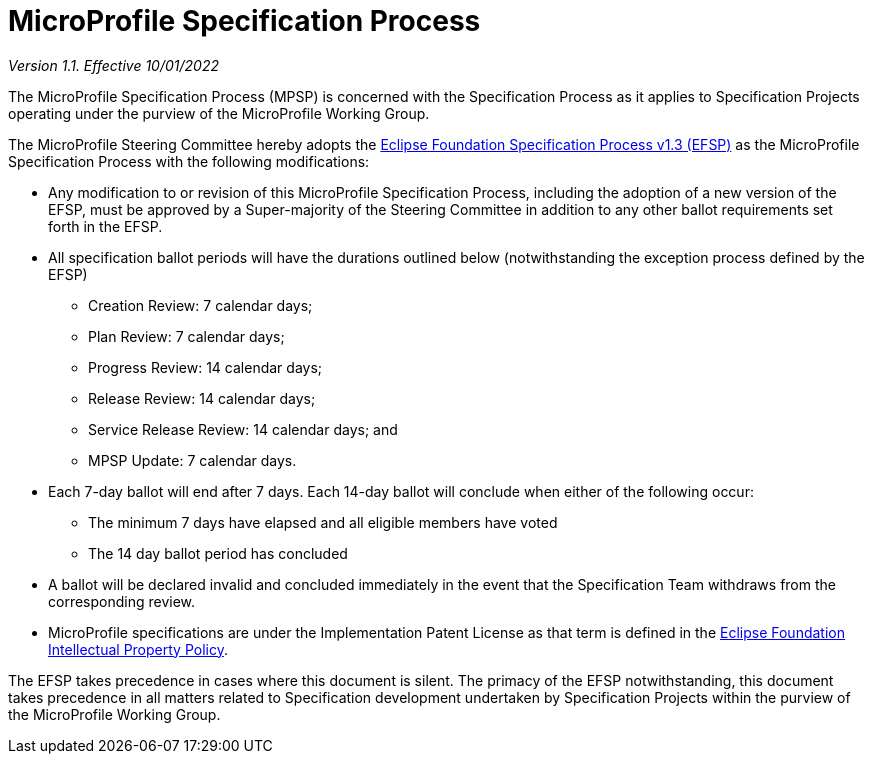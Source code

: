# MicroProfile Specification Process

_Version 1.1. Effective 10/01/2022_

The MicroProfile Specification Process (MPSP) is concerned with the Specification Process as it applies to Specification Projects operating under the purview of the MicroProfile Working Group.

The MicroProfile Steering Committee hereby adopts the https://www.eclipse.org/projects/efsp/?version=1.3[Eclipse Foundation Specification Process v1.3 (EFSP)] as the MicroProfile Specification Process with the following modifications:

* Any modification to or revision of this MicroProfile Specification Process, including the adoption of a new version of the EFSP, must be approved by a Super-majority of the Steering Committee in addition to any other ballot requirements set forth in the EFSP.
* All specification ballot periods will have the durations outlined below (notwithstanding the exception process defined by the EFSP)
** Creation Review: 7 calendar days;
** Plan Review: 7 calendar days;
** Progress Review: 14 calendar days;
** Release Review: 14 calendar days;
** Service Release Review: 14 calendar days; and
** MPSP Update: 7 calendar days.
* Each 7-day ballot will end after 7 days. Each 14-day ballot will conclude when either of the following occur:
** The minimum 7 days have elapsed and all eligible members have voted
** The 14 day ballot period has concluded
* A ballot will be declared invalid and concluded immediately in the event that the Specification Team withdraws from the corresponding review.
* MicroProfile specifications are under the Implementation Patent License as that term is defined in the https://www.eclipse.org/org/documents/Eclipse_IP_Policy.pdf[Eclipse Foundation Intellectual Property Policy].

The EFSP takes precedence in cases where this document is silent. The primacy of the EFSP notwithstanding, this document takes precedence in all matters related to Specification development undertaken by Specification Projects within the purview of the MicroProfile Working Group.
